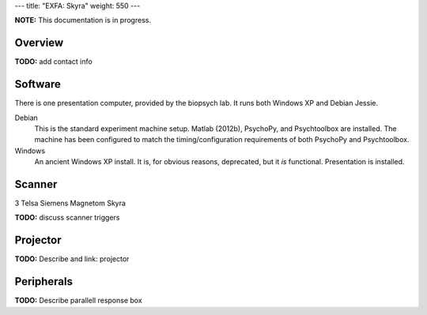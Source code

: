 ---
title: "EXFA: Skyra"
weight: 550
---

.. class:: note

  **NOTE:** This documentation is in progress.

Overview
********
.. class:: todo

  **TODO:** add contact info

Software
********
There is one presentation computer, provided by the biopsych lab. It runs both
Windows XP and Debian Jessie.

Debian
  This is the standard experiment machine setup. Matlab (2012b), PsychoPy, and
  Psychtoolbox are installed. The machine has been configured to match the
  timing/configuration requirements of both PsychoPy and Psychtoolbox.

Windows
  An ancient Windows XP install. It is, for obvious reasons, deprecated,
  but it *is* functional. Presentation is installed.

Scanner
*******
3 Telsa Siemens Magnetom Skyra

.. class:: todo

  **TODO:** discuss scanner triggers

Projector
*********
.. class:: todo

  **TODO:** Describe and link: projector

Peripherals
***********
.. class:: todo

  **TODO:** Describe parallell response box
